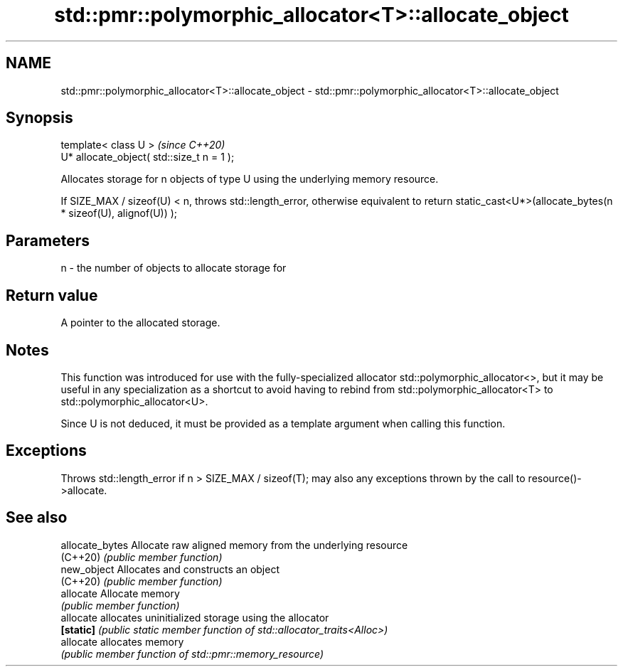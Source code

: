 .TH std::pmr::polymorphic_allocator<T>::allocate_object 3 "2020.03.24" "http://cppreference.com" "C++ Standard Libary"
.SH NAME
std::pmr::polymorphic_allocator<T>::allocate_object \- std::pmr::polymorphic_allocator<T>::allocate_object

.SH Synopsis
   template< class U >                       \fI(since C++20)\fP
   U* allocate_object( std::size_t n = 1 );

   Allocates storage for n objects of type U using the underlying memory resource.

   If SIZE_MAX / sizeof(U) < n, throws std::length_error, otherwise equivalent to return static_cast<U*>(allocate_bytes(n * sizeof(U), alignof(U)) );

.SH Parameters

   n - the number of objects to allocate storage for

.SH Return value

   A pointer to the allocated storage.

.SH Notes

   This function was introduced for use with the fully-specialized allocator std::polymorphic_allocator<>, but it may be useful in any specialization as a shortcut to avoid having to rebind from std::polymorphic_allocator<T> to std::polymorphic_allocator<U>.

   Since U is not deduced, it must be provided as a template argument when calling this function.

.SH Exceptions

   Throws std::length_error if n > SIZE_MAX / sizeof(T); may also any exceptions thrown by the call to resource()->allocate.

.SH See also

   allocate_bytes Allocate raw aligned memory from the underlying resource
   (C++20)        \fI(public member function)\fP
   new_object     Allocates and constructs an object
   (C++20)        \fI(public member function)\fP
   allocate       Allocate memory
                  \fI(public member function)\fP
   allocate       allocates uninitialized storage using the allocator
   \fB[static]\fP       \fI(public static member function of std::allocator_traits<Alloc>)\fP
   allocate       allocates memory
                  \fI(public member function of std::pmr::memory_resource)\fP
